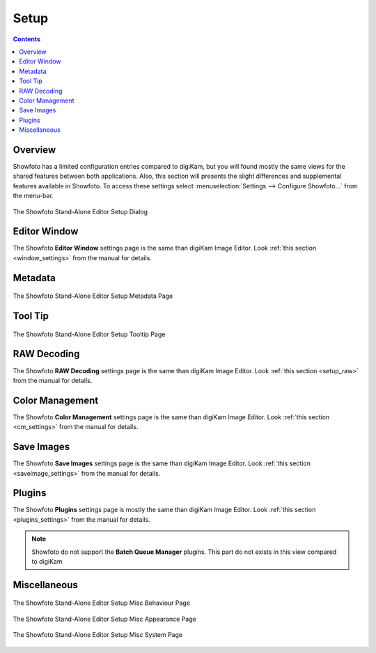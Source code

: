 .. meta::
   :description: The Showfoto Setup
   :keywords: digiKam, documentation, user manual, photo management, open source, free, learn, easy, image, editor, showfoto, setup

.. metadata-placeholder

   :authors: - digiKam Team

   :license: see Credits and License page for details (https://docs.digikam.org/en/credits_license.html)

.. _showfoto_setup:

Setup
=====

.. contents::

Overview
--------

Showfoto has a limited configuration entries compared to digiKam, but you will found mostly the same views for the shared features between both applications. Also, this section will presents the slight differences and supplemental features available in Showfoto. To access these settings select :menuselection:`Settings --> Configure Showfoto...` from the menu-bar.

.. figure:: images/showfoto_setup_dialog.webp
    :alt:
    :align: center

    The Showfoto Stand-Alone Editor Setup Dialog

Editor Window
-------------

The Showfoto **Editor Window** settings page is the same than digiKam Image Editor. Look  :ref:`this section <window_settings>` from the manual for details.

Metadata
--------

.. figure:: images/showfoto_setup_metadata.webp
    :alt:
    :align: center

    The Showfoto Stand-Alone Editor Setup Metadata Page

Tool Tip
--------

.. figure:: images/showfoto_setup_tooltip.webp
    :alt:
    :align: center

    The Showfoto Stand-Alone Editor Setup Tooltip Page

RAW Decoding
------------

The Showfoto **RAW Decoding** settings page is the same than digiKam Image Editor. Look  :ref:`this section <setup_raw>` from the manual for details.

Color Management
----------------

The Showfoto **Color Management** settings page is the same than digiKam Image Editor. Look  :ref:`this section <cm_settings>` from the manual for details.

Save Images
-----------

The Showfoto **Save Images** settings page is the same than digiKam Image Editor. Look  :ref:`this section <saveimage_settings>` from the manual for details.

Plugins
-------

The Showfoto **Plugins** settings page is mostly the same than digiKam Image Editor. Look  :ref:`this section <plugins_settings>` from the manual for details.

.. note::

    Showfoto do not support the **Batch Queue Manager** plugins. This part do not exists in this view compared to digiKam

Miscellaneous
-------------

.. figure:: images/showfoto_setup_misc_behaviour.webp
    :alt:
    :align: center

    The Showfoto Stand-Alone Editor Setup Misc Behaviour Page

.. figure:: images/showfoto_setup_misc_appearance.webp
    :alt:
    :align: center

    The Showfoto Stand-Alone Editor Setup Misc Appearance Page

.. figure:: images/showfoto_setup_misc_system.webp
    :alt:
    :align: center

    The Showfoto Stand-Alone Editor Setup Misc System Page

